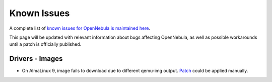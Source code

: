 .. _known_issues_ce:

================================================================================
Known Issues
================================================================================

A complete list of `known issues for OpenNebula is maintained here <https://github.com/OpenNebula/one/issues?q=is%3Aopen+is%3Aissue+label%3A%22Type%3A+Bug%22+label%3A%22Status%3A+Accepted%22>`__.

This page will be updated with relevant information about bugs affecting OpenNebula, as well as possible workarounds until a patch is officially published.

Drivers - Images
================================================================================

- On AlmaLinux 9, image fails to download due to different qemu-img output. `Patch <https://github.com/OpenNebula/one/commit/8b7d7029db163061cc4f49e80d5d532b78c795eb>`__ could be applied manually.

